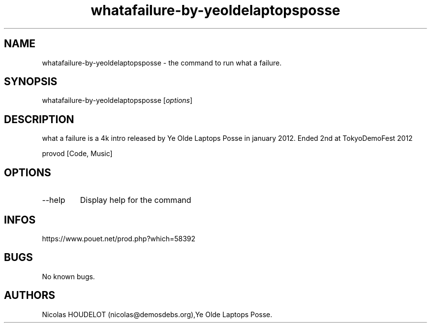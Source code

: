 .\" Automatically generated by Pandoc 3.1.3
.\"
.\" Define V font for inline verbatim, using C font in formats
.\" that render this, and otherwise B font.
.ie "\f[CB]x\f[]"x" \{\
. ftr V B
. ftr VI BI
. ftr VB B
. ftr VBI BI
.\}
.el \{\
. ftr V CR
. ftr VI CI
. ftr VB CB
. ftr VBI CBI
.\}
.TH "whatafailure-by-yeoldelaptopsposse" "6" "2024-04-05" "what a failure User Manuals" ""
.hy
.SH NAME
.PP
whatafailure-by-yeoldelaptopsposse - the command to run what a failure.
.SH SYNOPSIS
.PP
whatafailure-by-yeoldelaptopsposse [\f[I]options\f[R]]
.SH DESCRIPTION
.PP
what a failure is a 4k intro released by Ye Olde Laptops Posse in
january 2012.
Ended 2nd at TokyoDemoFest 2012
.PP
provod [Code, Music]
.SH OPTIONS
.TP
--help
Display help for the command
.SH INFOS
.PP
https://www.pouet.net/prod.php?which=58392
.SH BUGS
.PP
No known bugs.
.SH AUTHORS
Nicolas HOUDELOT (nicolas\[at]demosdebs.org),Ye Olde Laptops Posse.
